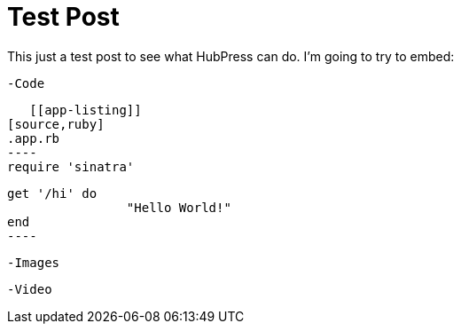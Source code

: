 = Test Post
:published_at: 2016-07-16
:hp-tags: Test, HubPres

This just a test post to see what HubPress can do.  I'm going to try to embed:
	
    -Code
    
    [[app-listing]]
	[source,ruby]
	.app.rb
	----
	require 'sinatra'

	get '/hi' do
  		"Hello World!"
	end
	----
    
    -Images
    
    -Video